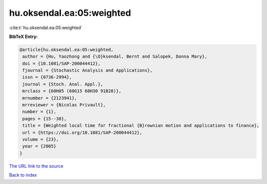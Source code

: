 hu.oksendal.ea:05:weighted
==========================

:cite:t:`hu.oksendal.ea:05:weighted`

**BibTeX Entry:**

.. code-block:: bibtex

   @article{hu.oksendal.ea:05:weighted,
    author = {Hu, Yaozhong and {\O}ksendal, Bernt and Salopek, Donna Mary},
    doi = {10.1081/SAP-200044412},
    fjournal = {Stochastic Analysis and Applications},
    issn = {0736-2994},
    journal = {Stoch. Anal. Appl.},
    mrclass = {60H05 (60G15 60H30 91B28)},
    mrnumber = {2123941},
    mrreviewer = {Nicolas Privault},
    number = {1},
    pages = {15--30},
    title = {Weighted local time for fractional {B}rownian motion and applications to finance},
    url = {https://doi.org/10.1081/SAP-200044412},
    volume = {23},
    year = {2005}
   }
`The URL link to the source <ttps://doi.org/10.1081/SAP-200044412}>`_


`Back to index <../By-Cite-Keys.html>`_
